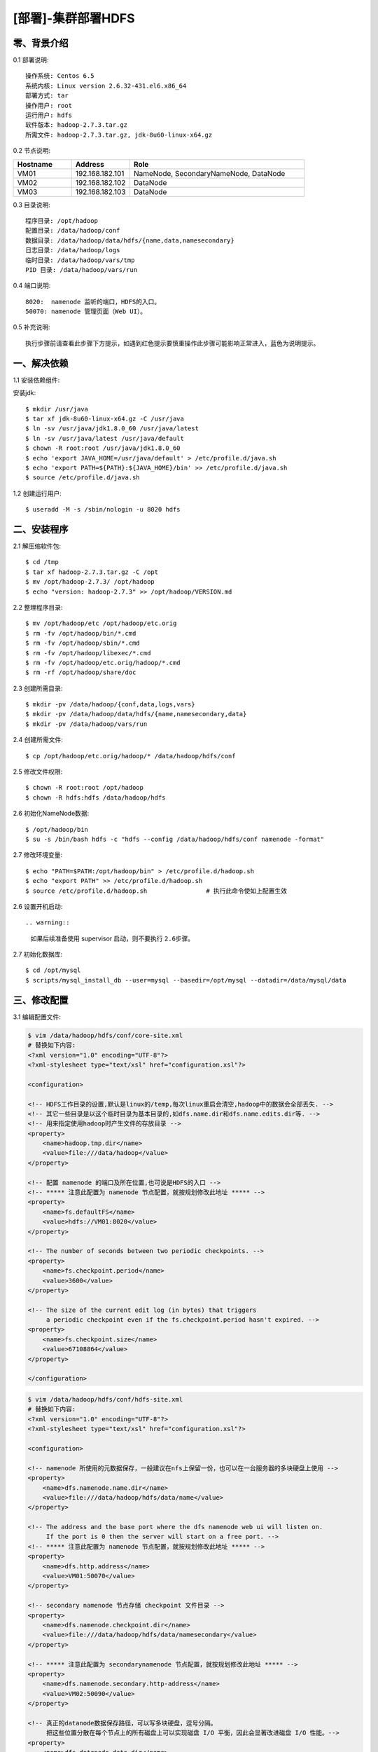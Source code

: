 ===================
[部署]-集群部署HDFS
===================


零、背景介绍
------------

0.1 部署说明::
    
    操作系统: Centos 6.5
    系统内核: Linux version 2.6.32-431.el6.x86_64
    部署方式: tar
    操作用户: root
    运行用户: hdfs
    软件版本: hadoop-2.7.3.tar.gz
    所需文件: hadoop-2.7.3.tar.gz, jdk-8u60-linux-x64.gz

0.2 节点说明:

.. list-table::
  :widths: 10 10 30
  :header-rows: 1

  * - Hostname
    - Address
    - Role
  * - VM01
    - 192.168.182.101
    - NameNode, SecondaryNameNode, DataNode
  * - VM02
    - 192.168.182.102
    - DataNode
  * - VM03
    - 192.168.182.103
    - DataNode
    
0.3 目录说明::

    程序目录: /opt/hadoop
    配置目录: /data/hadoop/conf
    数据目录: /data/hadoop/data/hdfs/{name,data,namesecondary}
    日志目录: /data/hadoop/logs
    临时目录: /data/hadoop/vars/tmp
    PID 目录: /data/hadoop/vars/run

0.4 端口说明::

    8020:  namenode 监听的端口，HDFS的入口。
    50070: namenode 管理页面（Web UI）。 

0.5 补充说明::

    执行步骤前请查看此步骤下方提示，如遇到红色提示要慎重操作此步骤可能影响正常进入，蓝色为说明提示。



一、解决依赖
------------

..
    加入环境检测
    1. 检测jdk版本，删除不兼容jdk
    2. 检测主机名对应关系
    3. 时间检测，检查时间是否同步，配置NTP
    4. 存储空间检测，检查空间是否满足要求
    5. 文件、进程打开数

1.1 安装依赖组件:

安装jdk::

    $ mkdir /usr/java
    $ tar xf jdk-8u60-linux-x64.gz -C /usr/java
    $ ln -sv /usr/java/jdk1.8.0_60 /usr/java/latest
    $ ln -sv /usr/java/latest /usr/java/default
    $ chown -R root:root /usr/java/jdk1.8.0_60
    $ echo 'export JAVA_HOME=/usr/java/default' > /etc/profile.d/java.sh
    $ echo 'export PATH=${PATH}:${JAVA_HOME}/bin' >> /etc/profile.d/java.sh
    $ source /etc/profile.d/java.sh
..
    检测jdk配置，java -version

1.2 创建运行用户::

    $ useradd -M -s /sbin/nologin -u 8020 hdfs


二、安装程序
------------

2.1 解压缩软件包::

    $ cd /tmp
    $ tar xf hadoop-2.7.3.tar.gz -C /opt
    $ mv /opt/hadoop-2.7.3/ /opt/hadoop
    $ echo "version: hadoop-2.7.3" >> /opt/hadoop/VERSION.md

2.2 整理程序目录::

    $ mv /opt/hadoop/etc /opt/hadoop/etc.orig
    $ rm -fv /opt/hadoop/bin/*.cmd
    $ rm -fv /opt/hadoop/sbin/*.cmd
    $ rm -fv /opt/hadoop/libexec/*.cmd
    $ rm -fv /opt/hadoop/etc.orig/hadoop/*.cmd
    $ rm -rf /opt/hadoop/share/doc

2.3 创建所需目录::

    $ mkdir -pv /data/hadoop/{conf,data,logs,vars}
    $ mkdir -pv /data/hadoop/data/hdfs/{name,namesecondary,data}
    $ mkdir -pv /data/hadoop/vars/run

2.4 创建所需文件::

    $ cp /opt/hadoop/etc.orig/hadoop/* /data/hadoop/hdfs/conf

2.5 修改文件权限::

    $ chown -R root:root /opt/hadoop
    $ chown -R hdfs:hdfs /data/hadoop/hdfs
    
2.6 初始化NameNode数据::

    $ /opt/hadoop/bin
    $ su -s /bin/bash hdfs -c "hdfs --config /data/hadoop/hdfs/conf namenode -format"

2.7 修改环境变量::

    $ echo "PATH=$PATH:/opt/hadoop/bin" > /etc/profile.d/hadoop.sh
    $ echo "export PATH" >> /etc/profile.d/hadoop.sh
    $ source /etc/profile.d/hadoop.sh                # 执行此命令使如上配置生效

..
    环境变量配置修改成命令行方式

2.6 设置开机启动::

.. warning::

    如果后续准备使用 supervisor 启动，则不要执行 ``2.6步骤``。

2.7 初始化数据库::

    $ cd /opt/mysql
    $ scripts/mysql_install_db --user=mysql --basedir=/opt/mysql --datadir=/data/mysql/data

三、修改配置
------------

3.1 编辑配置文件:

.. code-block:: xml

    $ vim /data/hadoop/hdfs/conf/core-site.xml
    # 替换如下内容:
    <?xml version="1.0" encoding="UTF-8"?>
    <?xml-stylesheet type="text/xsl" href="configuration.xsl"?>

    <configuration>

    <!-- HDFS工作目录的设置,默认是linux的/temp,每次linux重启会清空,hadoop中的数据会全部丢失. -->
    <!-- 其它一些目录是以这个临时目录为基本目录的,如dfs.name.dir和dfs.name.edits.dir等. -->
    <!-- 用来指定使用hadoop时产生文件的存放目录 -->
    <property>
        <name>hadoop.tmp.dir</name>
        <value>file:///data/hadoop</value>
    </property>

    <!-- 配置 namenode 的端口及所在位置,也可说是HDFS的入口 -->
    <!-- ***** 注意此配置为 namenode 节点配置，就按规划修改此地址 ***** -->
    <property>
        <name>fs.defaultFS</name>
        <value>hdfs://VM01:8020</value>
    </property>

    <!-- The number of seconds between two periodic checkpoints. -->
    <property>  
        <name>fs.checkpoint.period</name>  
        <value>3600</value>  
    </property>  
     
    <!-- The size of the current edit log (in bytes) that triggers  
         a periodic checkpoint even if the fs.checkpoint.period hasn't expired. -->
    <property>  
        <name>fs.checkpoint.size</name>  
        <value>67108864</value>  
    </property> 

    </configuration>

.. code-block:: xml

    $ vim /data/hadoop/hdfs/conf/hdfs-site.xml
    # 替换如下内容:
    <?xml version="1.0" encoding="UTF-8"?>
    <?xml-stylesheet type="text/xsl" href="configuration.xsl"?>

    <configuration>

    <!-- namenode 所使用的元数据保存，一般建议在nfs上保留一份，也可以在一台服务器的多块硬盘上使用 -->
    <property>
        <name>dfs.namenode.name.dir</name>
        <value>file:///data/hadoop/hdfs/data/name</value>
    </property>

    <!-- The address and the base port where the dfs namenode web ui will listen on.
         If the port is 0 then the server will start on a free port. -->
    <!-- ***** 注意此配置为 namenode 节点配置，就按规划修改此地址 ***** -->
    <property>
        <name>dfs.http.address</name>
        <value>VM01:50070</value>
    </property>

    <!-- secondary namenode 节点存储 checkpoint 文件目录 -->
    <property>
        <name>dfs.namenode.checkpoint.dir</name>
        <value>file:///data/hadoop/hdfs/data/namesecondary</value>
    </property>

    <!-- ***** 注意此配置为 secondarynamenode 节点配置，就按规划修改此地址 ***** -->
    <property>
        <name>dfs.namenode.secondary.http-address</name>
        <value>VM02:50090</value>
    </property>

    <!-- 真正的datanode数据保存路径，可以写多块硬盘，逗号分隔。
         把这些位置分散在每个节点上的所有磁盘上可以实现磁盘 I/O 平衡，因此会显著改进磁盘 I/O 性能。-->
    <property>
        <name>dfs.datanode.data.dir</name>
        <value>file:///data/hadoop/hdfs/data/data</value>
    </property>

    <!-- 指定dfs保存数据的副本数量 -->
    <property>
        <name>dfs.replication</name>
        <value>2</value>
    </property>

    </configuration>

3.2 修改默认配置目录:
    
.. code-block:: bash
    
    $ /opt/hadoop/libexec/hdfs-config.sh
    # 第20行加入如下内容
    HADOOP_CONF_DIR=/data/hadoop/conf

3.3 修改日志、PID目录:

    echo "export HADOOP_LOG_DIR=/data/hadoop/logs" >> /data/hadoop/conf/hadoop-env.sh
    echo "export HADOOP_PID_DIR=/data/hadoop/vars/run" >> /data/hadoop/conf/hadoop-env.sh

四、启动程序
------------

4.1 启动应用程序:
    
二进制启动::

    # NameNode 启动:
    $ cd /opt/hadoop/sbin
    $ su hdfs -s /bin/bash -c "./hadoop-daemon.sh --config /data/hadoop/hdfs/conf start namenode"

    # DataNode 启动:
    $ cd /opt/hadoop/sbin
    $ su hdfs -s /bin/bash -c "./hadoop-daemon.sh --config /data/hadoop/hdfs/conf start datanode"

    # SecondaryNamenode 启动:
    $ cd /opt/hadoop/sbin
    $ su hdfs -s /bin/bash -c "./hadoop-daemon.sh --config /data/hadoop/hdfs/conf start secondarynamenode"

.. note::

    运行是可以用参数 ``--config`` 指定配置目录，如果不指定则使用 ``3.2步骤`` 所配置的目录。

SysV启动脚本::

    # NameNode 启动:
    $ service namenode start

    # DataNode 启动:
    $ service datanode start

    # SecondaryNamenode 启动:
    $ service secondarynamenode start

.. warning::

    使用SysV脚本启动需要 ``redhat-lsb-core`` 此程序包，请提前安装。
    安装命令 ``yum install redhat-lsb-core``

supervisor启动配置:

.. code-block:: bash

    [program:mysql]
    command=/usr/local/python2.7.9/bin/pidproxy /data/mysql/data/mysqld.pid
     /opt/mysql/bin/mysqld_safe --defaults-file=/etc/my.cnf
    stdout_logfile=/tmp/mysql.log
    stdout_logfile_maxbytes=100MB
    stdout_logfile_backups=10

.. note::
    
    选择一种启动方式即可，一般使用SysV启动脚本启动即可。

4.2 检测启动状态::

    $ mysqladmin -h 127.0.0.1 -p 3306 ping
    mysqld is alive         # 返回此结果运行正常           

4.3 启动后续操作:

安全初始化root账号::

    $ mysql -e "GRANT ALL PRIVILEGES ON *.* TO 'root'@'%' IDENTIFIED BY 'ylzone' WITH GRANT OPTION"
    $ mysql -e "DELETE FROM mysql.user WHERE host != '%'"
    $ mysql -e "FLUSH PRIVILEGES"
    $ mysql -u root -p ylzone                               # 连接测试

.. note::

    如果上述如步骤均操作正常，则mysql部署完成。酌情把相关地址、账号密码发送给使用者。

五、附属功能
------------

5.1 环境规范操作

添加include支持::

    $ ln -sv /opt/mysql/include /usr/include/mysql

添加lib支持::

    $ echo '/opt/mysql/lib' > /etc/ld.so.conf.d/mysql.conf
    $ ldconfig                                               # 让系统重新载入系统库

添加man帮助:

.. code-block:: bash
    
    $ vim /etc/man.config
    MANPATH /opt/mysql/man
    
.. note::

   ``5.1步骤`` 主要为支持编译等相关操，如无相关需要可忽略此步骤。

..
   添加管理用户进行对 mysql的管理
   如：添加admin或super用户，之后在sudoer中加入可操作mysql相关命令
